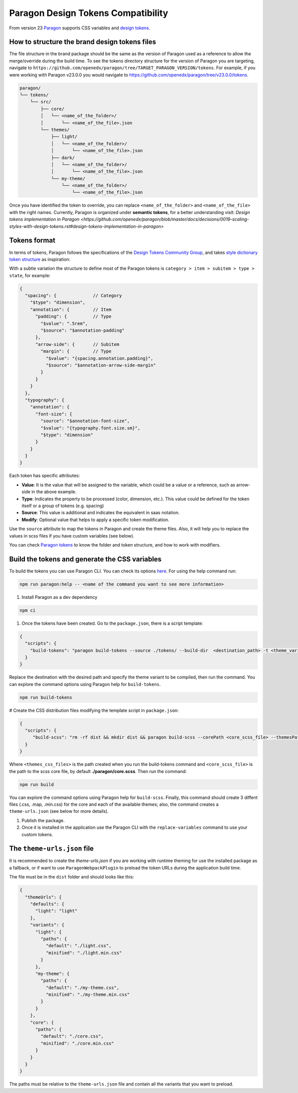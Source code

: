 ===================================
Paragon Design Tokens Compatibility
===================================


From version 23 `Paragon <https://github.com/openedx/paragon/>`_ supports CSS variables and 
`design tokens <https://tr.designtokens.org/format/#abstract>`_.

How to structure the brand design tokens files
==============================================

The file structure in the brand package should be the same as the version of Paragon used as a reference to allow the merge/override during the build time.
To see the tokens directory structure for the version of Paragon you are targeting, navigate to ``https://github.com/openedx/paragon/tree/TARGET_PARAGON_VERSION/tokens``.
For example, if you were working with Paragon v23.0.0 you would navigate to https://github.com/openedx/paragon/tree/v23.0.0/tokens.

.. code-block::
  
    paragon/
    └── tokens/
        └── src/
            ├── core/
            │   └── <name_of_the_folder>/
            │       └── <name_of_the_file>.json
            └── themes/
                ├── light/
                │   └── <name_of_the_folder>/
                │       └── <name_of_the_file>.json
                ├── dark/
                │   └── <name_of_the_folder>/
                │       └── <name_of_the_file>.json
                └── my-theme/
                    └── <name_of_the_folder>/
                        └── <name_of_the_file>.json


Once you have identified the token to override, you can replace ``<name_of_the_folder>`` and ``<name_of_the_file>`` with the right names.
Currently, Paragon is organized under **semantic tokens**, for a better understanding visit: 
`Design tokens implementation in Paragon <https://github.com/openedx/paragon/blob/master/docs/decisions/0019-scaling-styles-with-design-tokens.rst#design-tokens-implementation-in-paragon>`

Tokens format
=============

In terms of tokens, Paragon follows the specifications of the `Design Tokens Community Group <https://tr.designtokens.org/format/#abstract>`_, and
takes `style dictionary token structure <https://styledictionary.com/info/tokens/#category--type--item>`_ as inspiration:


.. image:: ./style_dictionary_tokens.webp


With a subtle variation the structure to define most of the Paragon tokens is ``category > item > subitem > type > state``, for example:

.. code-block:: json
  
    {
      "spacing": {              // Category
        "$type": "dimension",
        "annotation": {         // Item 
          "padding": {          // Type
            "$value": ".5rem",
            "$source": "$annotation-padding"
          },
          "arrow-side": {       // Subitem
            "margin": {         // Type
              "$value": "{spacing.annotation.padding}",
              "$source": "$annotation-arrow-side-margin"
            }
          }
        }
      },
      "typography": {
        "annotation": {
          "font-size": {
            "source": "$annotation-font-size",
            "$value": "{typography.font.size.sm}",
            "$type": "dimension"
          }
        }
      }
    }

Each token has specific attributes:

- **Value**: It is the value that will be assigned to the variable, which could be a value or a reference, such as arrow-side in the above example.
- **Type**: Indicates the property to be processed (color, dimension, etc.). This value could be defined for the token itself or a group of tokens (e.g. spacing)
- **Source**: This value is additional and indicates the equivalent in saas notation.
- **Modify**: Optional value that helps to apply a specific token modification.

Use the ``source`` attribute to map the tokens in Paragon and create the theme files. Also, it will help you to replace the values in scss files if you have custom variables (see below).

You can check `Paragon tokens <https://github.com/openedx/paragon/tree/release-23.x/tokens>`_ to know the folder and token structure, and how to work with modifiers.


Build the tokens and generate the CSS variables
===============================================

To build the tokens you can use Paragon CLI. You can check its options `here <https://github.com/openedx/paragon?tab=readme-ov-file#paragon-cli>`_. 
For using the help command run:

.. code-block:: bash
    
    npm run paragon:help -- <name of the command you want to see more information>

#. Install Paragon as a dev dependency

.. code-block:: bash
    
    npm ci

#. Once the tokens have been created. Go to the ``package.json``, there is a script template:

.. code-block:: json
    
    {
      "scripts": {
        "build-tokens": "paragon build-tokens --source ./tokens/ --build-dir  <destination_path> -t <theme_variant> -t <theme_variant>"
      }
    }
    
Replace the destination with the desired path and specify the theme variant to be compiled, then run the command. 
You can explore the command options using Paragon help for ``build-tokens``.

.. code-block:: bash
    
    npm run build-tokens

# Create the CSS distribution files modifying the template script in ``package.json``:

.. code-block:: json
    
    {
      "scripts": {
         "build-scss": "rm -rf dist && mkdir dist && paragon build-scss --corePath <core_scss_file> --themesPath <themes_css_files> --source",
      }
    }

Where ``<themes_css_files>`` is the path created when you run the build-tokens command and ``<core_scss_file>`` is the path to the scss core file, 
by default **./paragon/core.scss**. Then run the command:

.. code-block:: bash
    
    npm run build

You can explore the command options using Paragon help for ``build-scss``. Finally, this command should create 3 diffent files (.css, .map, .min.css) for the
core and each of the available themes; also, the command creates a ``theme-urls.json`` (see below for more details).

#. Publish the package. 

#. Once it is installed in the application use the Paragon CLI with the ``replace-variables`` command to use your custom tokens.


The ``theme-urls.json`` file
=============================

It is recommended to create the `theme-urls.json` if you are working with runtime theming for use the installed package as a fallback, or if want to use 
``ParagonWebpackPlugin`` to preload the token URLs during the application build time.

The file must be in the ``dist`` folder and should looks like this:

.. code-block:: json
    
    {
      "themeUrls": {
        "defaults": {
          "light": "light"
        },
        "variants": {
          "light": {
            "paths": {
              "default": "./light.css",
              "minified": "./light.min.css"
            }
          },
          "my-theme": {
            "paths": {
              "default": "./my-theme.css",
              "minified": "./my-theme.min.css"
            }
          }
        },
        "core": {
          "paths": {
            "default": "./core.css",
            "minified": "./core.min.css"
          }
        }
      }
    }

The paths must be relative to the ``theme-urls.json`` file and contain all the variants that you want to preload.
